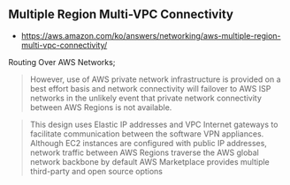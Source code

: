 ** Multiple Region Multi-VPC Connectivity
- https://aws.amazon.com/ko/answers/networking/aws-multiple-region-multi-vpc-connectivity/

Routing Over AWS Networks;
#+BEGIN_QUOTE
However, use of AWS private network infrastructure is provided on a best effort basis and network connectivity will failover to AWS ISP networks in the unlikely event that private network connectivity between AWS Regions is not available.
#+END_QUOTE

#+BEGIN_QUOTE
This design uses Elastic IP addresses and VPC Internet gateways to facilitate communication between the software VPN appliances. 
Although EC2 instances are configured with public IP addresses, network traffic between AWS Regions traverse the AWS global network backbone by default
AWS Marketplace provides multiple third-party and open source options
#+END_QUOTE
